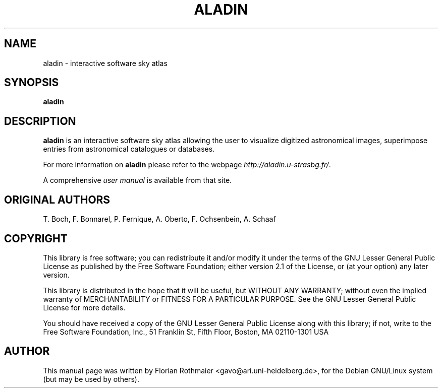 .\"
.\" $Id: aladin.1,v 0.1 2012/01/05 22:12:40 rdm Exp $
.\"
.TH ALADIN 1 "Version 1" "ROOT"
.\" NAME should be all caps, SECTION should be 1-8, maybe w/ subsection
.\" other parms are allowed: see man(7), man(1)
.SH NAME
aladin \- interactive software sky atlas
.SH SYNOPSIS
.B aladin
.SH DESCRIPTION
.B aladin 
is an interactive software sky atlas allowing the user to visualize
digitized astronomical images, superimpose entries from astronomical
catalogues or databases.
.P
For more information on
.BR aladin
please refer to the webpage \fIhttp://aladin.u\-strasbg.fr/\fR.
.P
A comprehensive \fIuser manual\fR is available from that site. 
.SH "ORIGINAL AUTHORS"
T. Boch, F. Bonnarel, P. Fernique, A. Oberto, F. Ochsenbein, A. Schaaf
.SH COPYRIGHT
This library is free software; you can redistribute it and/or modify
it under the terms of the GNU Lesser General Public License as
published by the Free Software Foundation; either version 2.1 of the
License, or (at your option) any later version.
.P
This library is distributed in the hope that it will be useful, but
WITHOUT ANY WARRANTY; without even the implied warranty of
MERCHANTABILITY or FITNESS FOR A PARTICULAR PURPOSE.  See the GNU
Lesser General Public License for more details.
.P
You should have received a copy of the GNU Lesser General Public
License along with this library; if not, write to the Free Software
Foundation, Inc., 51 Franklin St, Fifth Floor, Boston, MA  02110-1301  USA
.SH AUTHOR 
This manual page was written by Florian Rothmaier
<gavo@ari.uni-heidelberg.de>, for the Debian GNU/Linux system
(but may be used by others). 
.\"
.\" EOF
.\"
